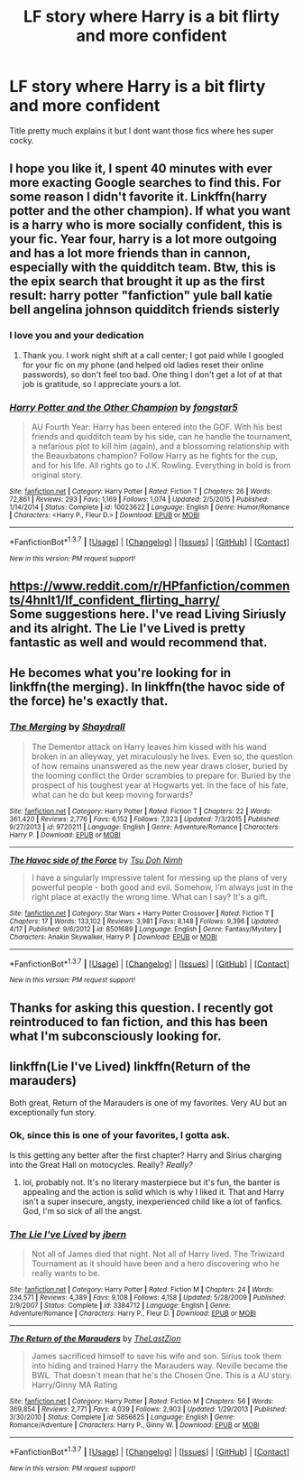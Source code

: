 #+TITLE: LF story where Harry is a bit flirty and more confident

* LF story where Harry is a bit flirty and more confident
:PROPERTIES:
:Author: Swuuzy
:Score: 17
:DateUnix: 1463540137.0
:DateShort: 2016-May-18
:FlairText: Request
:END:
Title pretty much explains it but I dont want those fics where hes super cocky.


** I hope you like it, I spent 40 minutes with ever more exacting Google searches to find this. For some reason I didn't favorite it. Linkffn(harry potter and the other champion). If what you want is a harry who is more socially confident, this is your fic. Year four, harry is a lot more outgoing and has a lot more friends than in cannon, especially with the quidditch team. Btw, this is the epix search that brought it up as the first result: harry potter "fanfiction" yule ball katie bell angelina johnson quidditch friends sisterly
:PROPERTIES:
:Author: Seeker0fTruth
:Score: 16
:DateUnix: 1463547543.0
:DateShort: 2016-May-18
:END:

*** I love you and your dedication
:PROPERTIES:
:Author: Swuuzy
:Score: 5
:DateUnix: 1463552388.0
:DateShort: 2016-May-18
:END:

**** Thank you. I work night shift at a call center; I got paid while I googled for your fic on my phone (and helped old ladies reset their online passwords), so don't feel too bad. One thing I don't get a lot of at that job is gratitude, so I appreciate yours a lot.
:PROPERTIES:
:Author: Seeker0fTruth
:Score: 12
:DateUnix: 1463557255.0
:DateShort: 2016-May-18
:END:


*** [[http://www.fanfiction.net/s/10023622/1/][*/Harry Potter and the Other Champion/*]] by [[https://www.fanfiction.net/u/5154400/fongstar5][/fongstar5/]]

#+begin_quote
  AU Fourth Year: Harry has been entered into the GOF. With his best friends and quidditch team by his side, can he handle the tournament, a nefarious plot to kill him (again), and a blossoming relationship with the Beauxbatons champion? Follow Harry as he fights for the cup, and for his life. All rights go to J.K. Rowling. Everything in bold is from original story.
#+end_quote

^{/Site/: [[http://www.fanfiction.net/][fanfiction.net]] *|* /Category/: Harry Potter *|* /Rated/: Fiction T *|* /Chapters/: 26 *|* /Words/: 72,861 *|* /Reviews/: 293 *|* /Favs/: 1,169 *|* /Follows/: 1,074 *|* /Updated/: 2/5/2015 *|* /Published/: 1/14/2014 *|* /Status/: Complete *|* /id/: 10023622 *|* /Language/: English *|* /Genre/: Humor/Romance *|* /Characters/: <Harry P., Fleur D.> *|* /Download/: [[http://www.p0ody-files.com/ff_to_ebook/ffn-bot/index.php?id=10023622&source=ff&filetype=epub][EPUB]] or [[http://www.p0ody-files.com/ff_to_ebook/ffn-bot/index.php?id=10023622&source=ff&filetype=mobi][MOBI]]}

--------------

*FanfictionBot*^{1.3.7} *|* [[[https://github.com/tusing/reddit-ffn-bot/wiki/Usage][Usage]]] | [[[https://github.com/tusing/reddit-ffn-bot/wiki/Changelog][Changelog]]] | [[[https://github.com/tusing/reddit-ffn-bot/issues/][Issues]]] | [[[https://github.com/tusing/reddit-ffn-bot/][GitHub]]] | [[[https://www.reddit.com/message/compose?to=%2Fu%2Ftusing][Contact]]]

^{/New in this version: PM request support!/}
:PROPERTIES:
:Author: FanfictionBot
:Score: 3
:DateUnix: 1463547562.0
:DateShort: 2016-May-18
:END:


** [[https://www.reddit.com/r/HPfanfiction/comments/4hnlt1/lf_confident_flirting_harry/]]\\
Some suggestions here. I've read Living Siriusly and its alright. The Lie I've Lived is pretty fantastic as well and would recommend that.
:PROPERTIES:
:Author: Raishuu
:Score: 4
:DateUnix: 1463545897.0
:DateShort: 2016-May-18
:END:


** He becomes what you're looking for in linkffn(the merging). In linkffn(the havoc side of the force) he's exactly that.
:PROPERTIES:
:Author: firingmahlazors
:Score: 2
:DateUnix: 1463591508.0
:DateShort: 2016-May-18
:END:

*** [[http://www.fanfiction.net/s/9720211/1/][*/The Merging/*]] by [[https://www.fanfiction.net/u/2102558/Shaydrall][/Shaydrall/]]

#+begin_quote
  The Dementor attack on Harry leaves him kissed with his wand broken in an alleyway, yet miraculously he lives. Even so, the question of how remains unanswered as the new year draws closer, buried by the looming conflict the Order scrambles to prepare for. Buried by the prospect of his toughest year at Hogwarts yet. In the face of his fate, what can he do but keep moving forwards?
#+end_quote

^{/Site/: [[http://www.fanfiction.net/][fanfiction.net]] *|* /Category/: Harry Potter *|* /Rated/: Fiction T *|* /Chapters/: 22 *|* /Words/: 361,420 *|* /Reviews/: 2,776 *|* /Favs/: 6,152 *|* /Follows/: 7,323 *|* /Updated/: 7/3/2015 *|* /Published/: 9/27/2013 *|* /id/: 9720211 *|* /Language/: English *|* /Genre/: Adventure/Romance *|* /Characters/: Harry P. *|* /Download/: [[http://www.p0ody-files.com/ff_to_ebook/ffn-bot/index.php?id=9720211&source=ff&filetype=epub][EPUB]] or [[http://www.p0ody-files.com/ff_to_ebook/ffn-bot/index.php?id=9720211&source=ff&filetype=mobi][MOBI]]}

--------------

[[http://www.fanfiction.net/s/8501689/1/][*/The Havoc side of the Force/*]] by [[https://www.fanfiction.net/u/3484707/Tsu-Doh-Nimh][/Tsu Doh Nimh/]]

#+begin_quote
  I have a singularly impressive talent for messing up the plans of very powerful people - both good and evil. Somehow, I'm always just in the right place at exactly the wrong time. What can I say? It's a gift.
#+end_quote

^{/Site/: [[http://www.fanfiction.net/][fanfiction.net]] *|* /Category/: Star Wars + Harry Potter Crossover *|* /Rated/: Fiction T *|* /Chapters/: 17 *|* /Words/: 133,102 *|* /Reviews/: 3,981 *|* /Favs/: 8,148 *|* /Follows/: 9,396 *|* /Updated/: 4/17 *|* /Published/: 9/6/2012 *|* /id/: 8501689 *|* /Language/: English *|* /Genre/: Fantasy/Mystery *|* /Characters/: Anakin Skywalker, Harry P. *|* /Download/: [[http://www.p0ody-files.com/ff_to_ebook/ffn-bot/index.php?id=8501689&source=ff&filetype=epub][EPUB]] or [[http://www.p0ody-files.com/ff_to_ebook/ffn-bot/index.php?id=8501689&source=ff&filetype=mobi][MOBI]]}

--------------

*FanfictionBot*^{1.3.7} *|* [[[https://github.com/tusing/reddit-ffn-bot/wiki/Usage][Usage]]] | [[[https://github.com/tusing/reddit-ffn-bot/wiki/Changelog][Changelog]]] | [[[https://github.com/tusing/reddit-ffn-bot/issues/][Issues]]] | [[[https://github.com/tusing/reddit-ffn-bot/][GitHub]]] | [[[https://www.reddit.com/message/compose?to=%2Fu%2Ftusing][Contact]]]

^{/New in this version: PM request support!/}
:PROPERTIES:
:Author: FanfictionBot
:Score: 1
:DateUnix: 1463591584.0
:DateShort: 2016-May-18
:END:


** Thanks for asking this question. I recently got reintroduced to fan fiction, and this has been what I'm subconsciously looking for.
:PROPERTIES:
:Author: MathematicPrecision
:Score: 2
:DateUnix: 1463625233.0
:DateShort: 2016-May-19
:END:


** linkffn(Lie I've Lived) linkffn(Return of the marauders)

Both great, Return of the Marauders is one of my favorites. Very AU but an exceptionally fun story.
:PROPERTIES:
:Author: ItsthelifeIchose
:Score: 1
:DateUnix: 1463640391.0
:DateShort: 2016-May-19
:END:

*** Ok, since this is one of your favorites, I gotta ask.

Is this getting any better after the first chapter? Harry and Sirius charging into the Great Hall on motocycles. Really? /Really?/
:PROPERTIES:
:Author: UndeadBBQ
:Score: 2
:DateUnix: 1463665914.0
:DateShort: 2016-May-19
:END:

**** lol, probably not. It's no literary masterpiece but it's fun, the banter is appealing and the action is solid which is why I liked it. That and Harry isn't a super insecure, angsty, inexperienced child like a lot of fanfics. God, I'm so sick of all the angst.
:PROPERTIES:
:Author: ItsthelifeIchose
:Score: 2
:DateUnix: 1463862353.0
:DateShort: 2016-May-22
:END:


*** [[http://www.fanfiction.net/s/3384712/1/][*/The Lie I've Lived/*]] by [[https://www.fanfiction.net/u/940359/jbern][/jbern/]]

#+begin_quote
  Not all of James died that night. Not all of Harry lived. The Triwizard Tournament as it should have been and a hero discovering who he really wants to be.
#+end_quote

^{/Site/: [[http://www.fanfiction.net/][fanfiction.net]] *|* /Category/: Harry Potter *|* /Rated/: Fiction M *|* /Chapters/: 24 *|* /Words/: 234,571 *|* /Reviews/: 4,389 *|* /Favs/: 9,108 *|* /Follows/: 4,158 *|* /Updated/: 5/28/2009 *|* /Published/: 2/9/2007 *|* /Status/: Complete *|* /id/: 3384712 *|* /Language/: English *|* /Genre/: Adventure/Romance *|* /Characters/: Harry P., Fleur D. *|* /Download/: [[http://www.p0ody-files.com/ff_to_ebook/ffn-bot/index.php?id=3384712&source=ff&filetype=epub][EPUB]] or [[http://www.p0ody-files.com/ff_to_ebook/ffn-bot/index.php?id=3384712&source=ff&filetype=mobi][MOBI]]}

--------------

[[http://www.fanfiction.net/s/5856625/1/][*/The Return of the Marauders/*]] by [[https://www.fanfiction.net/u/1840011/TheLastZion][/TheLastZion/]]

#+begin_quote
  James sacrificed himself to save his wife and son. Sirius took them into hiding and trained Harry the Marauders way. Neville became the BWL. That doesn't mean that he's the Chosen One. This is a AU story. Harry/Ginny MA Rating
#+end_quote

^{/Site/: [[http://www.fanfiction.net/][fanfiction.net]] *|* /Category/: Harry Potter *|* /Rated/: Fiction M *|* /Chapters/: 56 *|* /Words/: 369,854 *|* /Reviews/: 2,771 *|* /Favs/: 4,039 *|* /Follows/: 2,903 *|* /Updated/: 1/29/2013 *|* /Published/: 3/30/2010 *|* /Status/: Complete *|* /id/: 5856625 *|* /Language/: English *|* /Genre/: Romance/Adventure *|* /Characters/: Harry P., Ginny W. *|* /Download/: [[http://www.p0ody-files.com/ff_to_ebook/ffn-bot/index.php?id=5856625&source=ff&filetype=epub][EPUB]] or [[http://www.p0ody-files.com/ff_to_ebook/ffn-bot/index.php?id=5856625&source=ff&filetype=mobi][MOBI]]}

--------------

*FanfictionBot*^{1.3.7} *|* [[[https://github.com/tusing/reddit-ffn-bot/wiki/Usage][Usage]]] | [[[https://github.com/tusing/reddit-ffn-bot/wiki/Changelog][Changelog]]] | [[[https://github.com/tusing/reddit-ffn-bot/issues/][Issues]]] | [[[https://github.com/tusing/reddit-ffn-bot/][GitHub]]] | [[[https://www.reddit.com/message/compose?to=%2Fu%2Ftusing][Contact]]]

^{/New in this version: PM request support!/}
:PROPERTIES:
:Author: FanfictionBot
:Score: 1
:DateUnix: 1463640460.0
:DateShort: 2016-May-19
:END:
